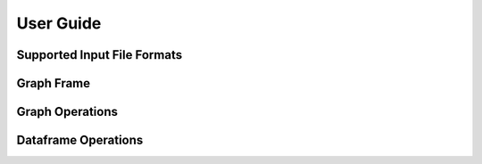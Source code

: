User Guide
==========

Supported Input File Formats
----------------------------


Graph Frame
-----------


Graph Operations
----------------


Dataframe Operations
--------------------


